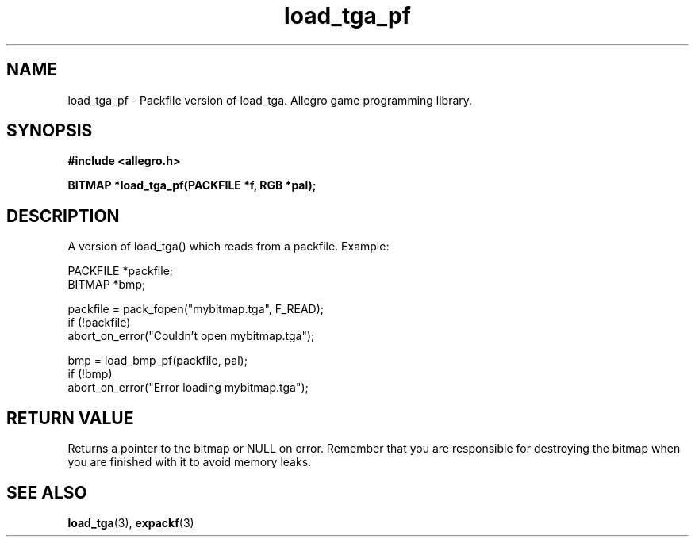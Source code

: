 .\" Generated by the Allegro makedoc utility
.TH load_tga_pf 3 "version 4.4.3" "Allegro" "Allegro manual"
.SH NAME
load_tga_pf \- Packfile version of load_tga. Allegro game programming library.\&
.SH SYNOPSIS
.B #include <allegro.h>

.sp
.B BITMAP *load_tga_pf(PACKFILE *f, RGB *pal);
.SH DESCRIPTION
A version of load_tga() which reads from a packfile. Example:

.nf
   PACKFILE *packfile;
   BITMAP *bmp;
   
   packfile = pack_fopen("mybitmap.tga", F_READ);
   if (!packfile)
      abort_on_error("Couldn't open mybitmap.tga");
      
   bmp = load_bmp_pf(packfile, pal);
   if (!bmp)
      abort_on_error("Error loading mybitmap.tga");
.fi
.SH "RETURN VALUE"
Returns a pointer to the bitmap or NULL on error. Remember that you are
responsible for destroying the bitmap when you are finished with it to
avoid memory leaks.

.SH SEE ALSO
.BR load_tga (3),
.BR expackf (3)
